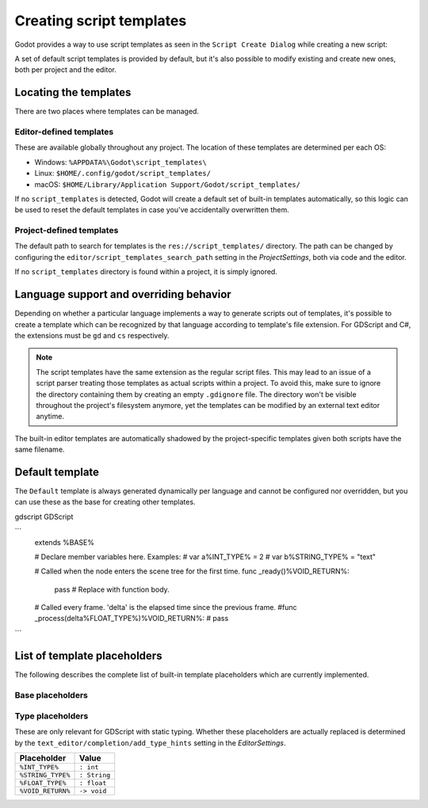 .. _doc_creating_script_templates:

Creating script templates
=========================

Godot provides a way to use script templates as seen in the
``Script Create Dialog`` while creating a new script:

.. image:: img/script_create_dialog_templates.png

A set of default script templates is provided by default, but it's also possible
to modify existing and create new ones, both per project and the editor.

Locating the templates
----------------------

There are two places where templates can be managed.

Editor-defined templates
~~~~~~~~~~~~~~~~~~~~~~~~

These are available globally throughout any project. The location of these
templates are determined per each OS:

-  Windows: ``%APPDATA%\Godot\script_templates\``
-  Linux: ``$HOME/.config/godot/script_templates/``
-  macOS: ``$HOME/Library/Application Support/Godot/script_templates/``

If no ``script_templates`` is detected, Godot will create a default set of
built-in templates automatically, so this logic can be used to reset the default
templates in case you've accidentally overwritten them.

Project-defined templates
~~~~~~~~~~~~~~~~~~~~~~~~~

The default path to search for templates is the
``res://script_templates/`` directory. The path can be changed by configuring
the ``editor/script_templates_search_path`` setting in the
`ProjectSettings`, both via code and the editor.

If no ``script_templates`` directory is found within a project, it is simply
ignored.

Language support and overriding behavior
----------------------------------------

Depending on whether a particular language implements a way to generate scripts
out of templates, it's possible to create a template which can be recognized by
that language according to template's file extension. For GDScript and C#, the
extensions must be ``gd`` and ``cs`` respectively.

.. note:: The script templates have the same extension as the regular script
          files. This may lead to an issue of a script parser treating those templates as
          actual scripts within a project. To avoid this, make sure to ignore the
          directory containing them by creating an empty ``.gdignore`` file. The directory won't be
          visible throughout the project's filesystem anymore, yet the templates can be
          modified by an external text editor anytime.

The built-in editor templates are automatically shadowed by the project-specific
templates given both scripts have the same filename.

Default template
----------------

The ``Default`` template is always generated dynamically per language and cannot
be configured nor overridden, but you can use these as the base for creating
other templates.


gdscript GDScript

```
    extends %BASE%


    # Declare member variables here. Examples:
    # var a%INT_TYPE% = 2
    # var b%STRING_TYPE% = "text"


    # Called when the node enters the scene tree for the first time.
    func _ready()%VOID_RETURN%:
        pass # Replace with function body.


    # Called every frame. 'delta' is the elapsed time since the previous frame.
    #func _process(delta%FLOAT_TYPE%)%VOID_RETURN%:
    #	pass
```

List of template placeholders
-----------------------------

The following describes the complete list of built-in template placeholders
which are currently implemented.

Base placeholders
~~~~~~~~~~~~~~~~~

+-------------+----------------------------------------------------------------+
| Placeholder | Description                                                    |
+=============+================================================================+
| ``%CLASS%`` | The name of the new class (used in C# only).                   |
+-------------+----------------------------------------------------------------+
| ``%BASE%``  | The base type a new script inherits from.                      |
+-------------+----------------------------------------------------------------+
| ``%TS%``    | Indentation placeholder. The exact type and number of          |
|             | whitespace characters used for indentation is determined by    |
|             | the ``text_editor/indent/type`` and ``text_editor/indent/size``|
|             | settings in the `EditorSettings`   |
|             | respectively.                                                  |
+-------------+----------------------------------------------------------------+

Type placeholders
~~~~~~~~~~~~~~~~~

These are only relevant for GDScript with static typing. Whether these
placeholders are actually replaced is determined by the
``text_editor/completion/add_type_hints`` setting in the
`EditorSettings`.

+-------------------+--------------+
| Placeholder       | Value        |
+===================+==============+
| ``%INT_TYPE%``    | ``: int``    |
+-------------------+--------------+
| ``%STRING_TYPE%`` | ``: String`` |
+-------------------+--------------+
| ``%FLOAT_TYPE%``  | ``: float``  |
+-------------------+--------------+
| ``%VOID_RETURN%`` | ``-> void``  |
+-------------------+--------------+
